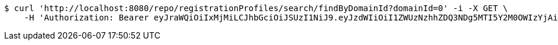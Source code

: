 [source,bash]
----
$ curl 'http://localhost:8080/repo/registrationProfiles/search/findByDomainId?domainId=0' -i -X GET \
    -H 'Authorization: Bearer eyJraWQiOiIxMjMiLCJhbGciOiJSUzI1NiJ9.eyJzdWIiOiI1ZWUzNzhhZDQ3NDg5MTI5Y2M0OWIzYjAiLCJyb2xlcyI6W10sImlzcyI6Im1tYWR1LmNvbSIsImdyb3VwcyI6W10sImF1dGhvcml0aWVzIjpbXSwiY2xpZW50X2lkIjoiMjJlNjViNzItOTIzNC00MjgxLTlkNzMtMzIzMDA4OWQ0OWE3IiwiZG9tYWluX2lkIjoiMCIsImF1ZCI6InRlc3QiLCJuYmYiOjE1OTgwODQ4MzUsInVzZXJfaWQiOiIxMTExMTExMTEiLCJzY29wZSI6ImEuMC5yZWdfcHJvZmlsZS5yZWFkIiwiZXhwIjoxNTk4MDg0ODQwLCJpYXQiOjE1OTgwODQ4MzUsImp0aSI6ImY1YmY3NWE2LTA0YTAtNDJmNy1hMWUwLTU4M2UyOWNkZTg2YyJ9.ODJI59Q83hU9XUw3jgrjMd8sF0ZIp8qYzzwd2vB7E7GV3cyvwnlmk-WC3cjseDAsF_htoTH5RvIx2GxUPZCHQm_CVg59YdH2sTfWP3bqXhuZ3ecyJzeSLaY2C4iCWwJ3M9SFGGL5rvtPFlBuT03xh_fvM8MmFfIqXggLsQL0GElxEbzA5AtVPAfDhSd-H7UvwIJD5r8TQFMO8Pu-u77bxIf7n10QLQqF5kXaI2CRvJCK3-L4CBaYseWyVQvKuZ9XBJsPpim77duzlfOTaq-GThcJyWR4-rdle2kJkci24mPlcM16lmgoVZEQERcvS5tPDNdTFftvRxGSESvhbvzAHg'
----